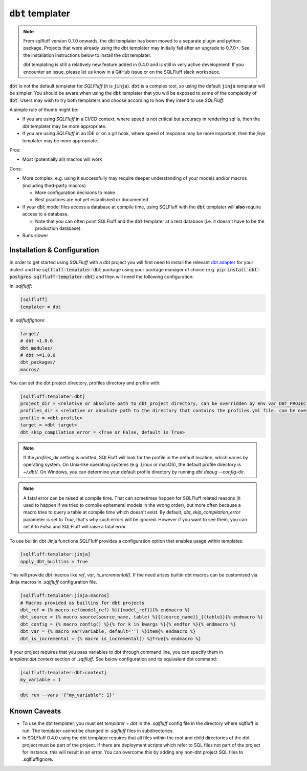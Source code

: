 .. _dbt_templater:

:code:`dbt` templater
^^^^^^^^^^^^^^^^^^^^^

.. note::
    From sqlfluff version 0.7.0 onwards, the dbt templater has been moved
    to a separate plugin and python package. Projects that were already using
    the dbt templater may initially fail after an upgrade to 0.7.0+. See the
    installation instructions below to install the dbt templater.

    dbt templating is still a relatively new feature added in 0.4.0 and
    is still in very active development! If you encounter an issue, please
    let us know in a GitHub issue or on the SQLFluff slack workspace.

:code:`dbt` is not the default templater for *SQLFluff* (it is :code:`jinja`).
:code:`dbt` is a complex tool, so using the default :code:`jinja` templater
will be simpler. You should be aware when using the :code:`dbt` templater that
you will be exposed to some of the complexity of :code:`dbt`. Users may wish to
try both templaters and choose according to how they intend to use *SQLFluff*.

A simple rule of thumb might be:

- If you are using *SQLFluff* in a CI/CD context, where speed is not
  critical but accuracy in rendering sql is, then the `dbt` templater
  may be more appropriate.
- If you are using *SQLFluff* in an IDE or on a git hook, where speed
  of response may be more important, then the `jinja` templater may
  be more appropriate.

Pros:

* Most (potentially all) macros will work

Cons:

* More complex, e.g. using it successfully may require deeper
  understanding of your models and/or macros (including third-party macros)

  * More configuration decisions to make
  * Best practices are not yet established or documented

* If your :code:`dbt` model files access a database at compile time, using
  SQLFluff with the :code:`dbt` templater will **also** require access to a
  database.

  * Note that you can often point SQLFluff and the :code:`dbt` templater at a
    test database (i.e. it doesn't have to be the production database).

* Runs slower

Installation & Configuration
""""""""""""""""""""""""""""

In order to get started using *SQLFluff* with a dbt project you will
first need to install the relevant `dbt adapter`_ for your dialect
and the :code:`sqlfluff-templater-dbt` package using
your package manager of choice (e.g.
:code:`pip install dbt-postgres sqlfluff-templater-dbt`) and then will need the
following configuration:

.. _`dbt adapter`: https://docs.getdbt.com/docs/available-adapters

In *.sqlfluff*:

.. code-block:: cfg

    [sqlfluff]
    templater = dbt

In *.sqlfluffignore*:

.. code-block:: text

    target/
    # dbt <1.0.0
    dbt_modules/
    # dbt >=1.0.0
    dbt_packages/
    macros/

You can set the dbt project directory, profiles directory and profile with:

.. code-block:: cfg

    [sqlfluff:templater:dbt]
    project_dir = <relative or absolute path to dbt_project directory, can be overridden by env var DBT_PROJECT_DIR>
    profiles_dir = <relative or absolute path to the directory that contains the profiles.yml file, can be overridden by env var DBT_PROFILES_DIR>
    profile = <dbt profile>
    target = <dbt target>
    dbt_skip_compilation_error = <True or False, default is True>

.. note::

    If the `profiles_dir` setting is omitted, SQLFluff will look for the profile
    in the default location, which varies by operating system. On Unix-like
    operating systems (e.g. Linux or macOS), the default profile directory is
    `~/.dbt/`. On Windows, you can determine your default profile directory by
    running `dbt debug --config-dir`.

.. note::
    A fatal error can be raised at compile time. That can sometimes happen for SQLFluff related reasons (it used
    to happen if we tried to compile ephemeral models in the wrong order), but more often because a macro tries to query
    a table at compile time which doesn't exist.
    By default, `dbt_skip_compilation_error` parameter is set to `True`, that's why such errors will be ignored.
    However if you want to see them, you can set it to `False` and SQLFluff will raise a fatal error.

To use builtin dbt Jinja functions SQLFluff provides a configuration option
that enables usage within templates.

.. code-block:: cfg

    [sqlfluff:templater:jinja]
    apply_dbt_builtins = True

This will provide dbt macros like `ref`, `var`, `is_incremental()`. If the need
arises builtin dbt macros can be customised via Jinja macros in `.sqlfluff`
configuration file.

.. code-block:: cfg

    [sqlfluff:templater:jinja:macros]
    # Macros provided as builtins for dbt projects
    dbt_ref = {% macro ref(model_ref) %}{{model_ref}}{% endmacro %}
    dbt_source = {% macro source(source_name, table) %}{{source_name}}_{{table}}{% endmacro %}
    dbt_config = {% macro config() %}{% for k in kwargs %}{% endfor %}{% endmacro %}
    dbt_var = {% macro var(variable, default='') %}item{% endmacro %}
    dbt_is_incremental = {% macro is_incremental() %}True{% endmacro %}

If your project requires that you pass variables to dbt through command line,
you can specify them in `template:dbt:context` section of `.sqlfluff`.
See below configuration and its equivalent dbt command:

.. code-block:: cfg

    [sqlfluff:templater:dbt:context]
    my_variable = 1

.. code-block:: text

    dbt run --vars '{"my_variable": 1}'

Known Caveats
"""""""""""""

- To use the dbt templater, you must set `templater = dbt` in the `.sqlfluff`
  config file in the directory where sqlfluff is run. The templater cannot
  be changed in `.sqlfluff` files in subdirectories.
- In SQLFluff 0.4.0 using the dbt templater requires that all files
  within the root and child directories of the dbt project must be part
  of the project. If there are deployment scripts which refer to SQL files
  not part of the project for instance, this will result in an error.
  You can overcome this by adding any non-dbt project SQL files to
  .sqlfluffignore.
